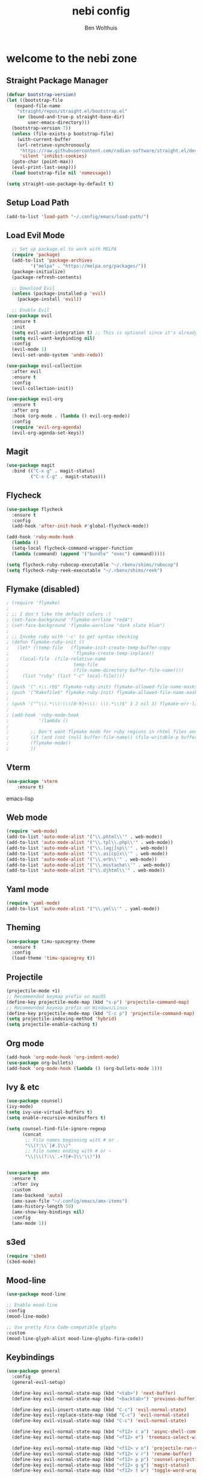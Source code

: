 #+TITLE:nebi config
#+AUTHOR: Ben Wolthuis
#+DESCRIPTION: My personal config
#+STARTUP: showeverything
#+OPTIONS: toc:2

* welcome to the nebi zone
** Straight Package Manager
#+begin_src emacs-lisp
  (defvar bootstrap-version)
  (let ((bootstrap-file
	 (expand-file-name
	  "straight/repos/straight.el/bootstrap.el"
	  (or (bound-and-true-p straight-base-dir)
	      user-emacs-directory)))
	(bootstrap-version 7))
    (unless (file-exists-p bootstrap-file)
      (with-current-buffer
	  (url-retrieve-synchronously
	   "https://raw.githubusercontent.com/radian-software/straight.el/develop/install.el"
	   'silent 'inhibit-cookies)
	(goto-char (point-max))
	(eval-print-last-sexp)))
    (load bootstrap-file nil 'nomessage))

  (setq straight-use-package-by-default t)
#+end_src

** Setup Load Path
#+begin_src emacs-lisp
(add-to-list 'load-path "~/.config/emacs/load-path/")
#+end_src

** Load Evil Mode
#+begin_src emacs-lisp
    ;; Set up package.el to work with MELPA
    (require 'package)
    (add-to-list 'package-archives
           '("melpa" . "https://melpa.org/packages/"))
    (package-initialize)
    (package-refresh-contents)

    ;; Download Evil
    (unless (package-installed-p 'evil)
      (package-install 'evil))

    ;; Enable Evil
  (use-package evil
    :ensure t
    :init
    (setq evil-want-integration t) ;; This is optional since it's already set to t by default.
    (setq evil-want-keybinding nil)
    :config
    (evil-mode 1)
    (evil-set-undo-system 'undo-redo))

  (use-package evil-collection
    :after evil
    :ensure t
    :config
    (evil-collection-init))

  (use-package evil-org
    :ensure t
    :after org
    :hook (org-mode . (lambda () evil-org-mode))
    :config
    (require 'evil-org-agenda)
    (evil-org-agenda-set-keys))
#+end_src

** Magit
#+begin_src emacs-lisp
  (use-package magit
    :bind (("C-x g" . magit-status)
           ("C-x C-g" . magit-status)))
#+end_src

** Flycheck
#+begin_src emacs-lisp
  (use-package flycheck
    :ensure t
    :config
    (add-hook 'after-init-hook #'global-flycheck-mode))

  (add-hook 'ruby-mode-hook
    (lambda ()
    (setq-local flycheck-command-wrapper-function
    (lambda (command) (append '("bundle" "exec") command)))))

  (setq flycheck-ruby-rubocop-executable "~/.rbenv/shims/rubocop")
  (setq flycheck-ruby-reek-executable "~/.rbenv/shims/reek")
#+end_src

** Flymake (disabled)
#+begin_src emacs-lisp
; (require 'flymake)
; 
; ;; I don't like the default colors :)
; (set-face-background 'flymake-errline "red4")
; (set-face-background 'flymake-warnline "dark slate blue")
; 
; ;; Invoke ruby with '-c' to get syntax checking
; (defun flymake-ruby-init ()
;   (let* ((temp-file   (flymake-init-create-temp-buffer-copy
;                        'flymake-create-temp-inplace))
; 	 (local-file  (file-relative-name
;                        temp-file
;                        (file-name-directory buffer-file-name))))
;     (list "ruby" (list "-c" local-file))))
; 
; (push '(".+\\.rb$" flymake-ruby-init) flymake-allowed-file-name-masks)
; (push '("Rakefile$" flymake-ruby-init) flymake-allowed-file-name-masks)
; 
; (push '("^\\(.*\\):\\([0-9]+\\): \\(.*\\)$" 1 2 nil 3) flymake-err-line-patterns)
; 
; (add-hook 'ruby-mode-hook
;           '(lambda ()
; 
; 	     ;; Don't want flymake mode for ruby regions in rhtml files and also on read only files
; 	     (if (and (not (null buffer-file-name)) (file-writable-p buffer-file-name))
; 		 (flymake-mode))
; 	     ))
#+end_src

** Vterm
#+begin_src emacs-lisp
(use-package 'vterm
    :ensure t)
#+end_src emacs-lisp

** Web mode
#+begin_src emacs-lisp
(require 'web-mode)
(add-to-list 'auto-mode-alist '("\\.phtml\\'" . web-mode))
(add-to-list 'auto-mode-alist '("\\.tpl\\.php\\'" . web-mode))
(add-to-list 'auto-mode-alist '("\\.[agj]sp\\'" . web-mode))
(add-to-list 'auto-mode-alist '("\\.as[cp]x\\'" . web-mode))
(add-to-list 'auto-mode-alist '("\\.erb\\'" . web-mode))
(add-to-list 'auto-mode-alist '("\\.mustache\\'" . web-mode))
(add-to-list 'auto-mode-alist '("\\.djhtml\\'" . web-mode))
#+end_src

** Yaml mode
#+begin_src emacs-lisp
 (require 'yaml-mode)
 (add-to-list 'auto-mode-alist '("\\.yml\\'" . yaml-mode))
#+end_src

** Theming
#+begin_src emacs-lisp
(use-package timu-spacegrey-theme
  :ensure t
  :config
  (load-theme 'timu-spacegrey t))
#+end_src

** Projectile
#+begin_src emacs-lisp
  (projectile-mode +1)
  ;; Recommended keymap prefix on macOS
  (define-key projectile-mode-map (kbd "s-p") 'projectile-command-map)
  ;; Recommended keymap prefix on Windows/Linux
  (define-key projectile-mode-map (kbd "C-c p") 'projectile-command-map)
  (setq projectile-indexing-method 'hybrid)
  (setq projectile-enable-caching t)
#+end_src

** Org mode
#+begin_src emacs-lisp
  (add-hook 'org-mode-hook 'org-indent-mode)
  (use-package org-bullets)
  (add-hook 'org-mode-hook (lambda () (org-bullets-mode 1)))
#+end_src

** Ivy & etc
#+begin_src emacs-lisp
  (use-package counsel)
  (ivy-mode)
  (setq ivy-use-virtual-buffers t)
  (setq enable-recursive-minibuffers t)

  (setq counsel-find-file-ignore-regexp
        (concat
         ;; File names beginning with # or .
         "\\(?:\\`[#.]\\)"
         ;; File names ending with # or ~
         "\\|\\(?:\\`.+?[#~]\\'\\)"))


  (use-package amx
    :ensure t
    :after ivy
    :custom
    (amx-backend 'auto)
    (amx-save-file "~/.config/emacs/amx-items")
    (amx-history-length 50)
    (amx-show-key-bindings nil)
    :config
    (amx-mode 1))
#+end_src

** s3ed
#+begin_src emacs-lisp
  (require 's3ed)
  (s3ed-mode)
#+end_src

** Mood-line
#+begin_src emacs-lisp
  (use-package mood-line

  ;; Enable mood-line
  :config
  (mood-line-mode)

  ;; Use pretty Fira Code-compatible glyphs
  :custom
  (mood-line-glyph-alist mood-line-glyphs-fira-code))
#+end_src

** Keybindings
#+begin_src emacs-lisp
  (use-package general
    :config
    (general-evil-setup)

    (define-key evil-normal-state-map (kbd "<tab>") 'next-buffer)
    (define-key evil-normal-state-map (kbd "<backtab>") 'previous-buffer)

    (define-key evil-insert-state-map (kbd "C-c") 'evil-normal-state)
    (define-key evil-replace-state-map (kbd "C-c") 'evil-normal-state)
    (define-key evil-visual-state-map (kbd "C-c") 'evil-normal-state)

    (define-key evil-normal-state-map (kbd "<f12> c a") 'async-shell-command)
    (define-key evil-normal-state-map (kbd "<f12> e") 'treemacs-select-window)

    (define-key evil-normal-state-map (kbd "<f12> v n") 'projectile-run-vterm)
    (define-key evil-normal-state-map (kbd "<f12> v r") 'rename-buffer)
    (define-key evil-normal-state-map (kbd "<f12> p p") 'counsel-projectile-switch-project)
    (define-key evil-normal-state-map (kbd "<f12> g g") 'magit-status)
    (define-key evil-normal-state-map (kbd "<f12> t w") 'toggle-word-wrap)

    ;; Counsel stuff
    (define-key evil-normal-state-map (kbd "C-n") 'counsel-projectile-find-file)
    (define-key evil-normal-state-map (kbd "<f12> <") 'counsel-switch-buffer)
    ;(define-key evil-normal-state-map (kbd "<f12> r") 'counsel-projectile-grep)
    (define-key evil-normal-state-map (kbd "<f12> r") 'counsel-rg)

    (define-key evil-normal-state-map (kbd "C-v") 'evil-visual-block)
    (define-key evil-insert-state-map (kbd "C-v") 'evil-paste-after)

    (general-create-definer nebi/leader-keys
      :states '(normal insert visual emacs)
      :keymaps 'override
      :prefix "<F12>" ;; set leader
      :global-prefix "C-x")
  )
#+end_src


** Miscellaneous settings
#+begin_src emacs-lisp
  (setq-default evil-shift-width 2)
  (setq-default evil-shift-round nil)

  (setq-default ruby-indent-level 2)
  (setq-default indent-tabs-mode nil)
  (setq-default tab-width 2)   ;; change this to 2 if that is the width
  (setq indent-line-function 'insert-tab)

  (global-display-line-numbers-mode)
  (menu-bar--display-line-numbers-mode-relative)

  (define-key minibuffer-local-map (kbd "ESC") 'keyboard-escape-quit)


  (setopt use-short-answers t)

  (setq term-buffer-maximum-size 0)
  (menu-bar-mode -1)
  (scroll-bar-mode -1)
  (tool-bar-mode -1)

#+end_src
